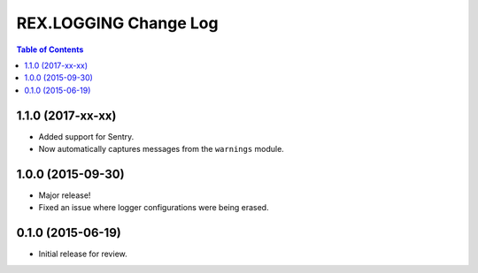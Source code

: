 **********************
REX.LOGGING Change Log
**********************

.. contents:: Table of Contents


1.1.0 (2017-xx-xx)
==================

* Added support for Sentry.
* Now automatically captures messages from the ``warnings`` module.


1.0.0 (2015-09-30)
==================

* Major release!
* Fixed an issue where logger configurations were being erased.


0.1.0 (2015-06-19)
==================

* Initial release for review.

